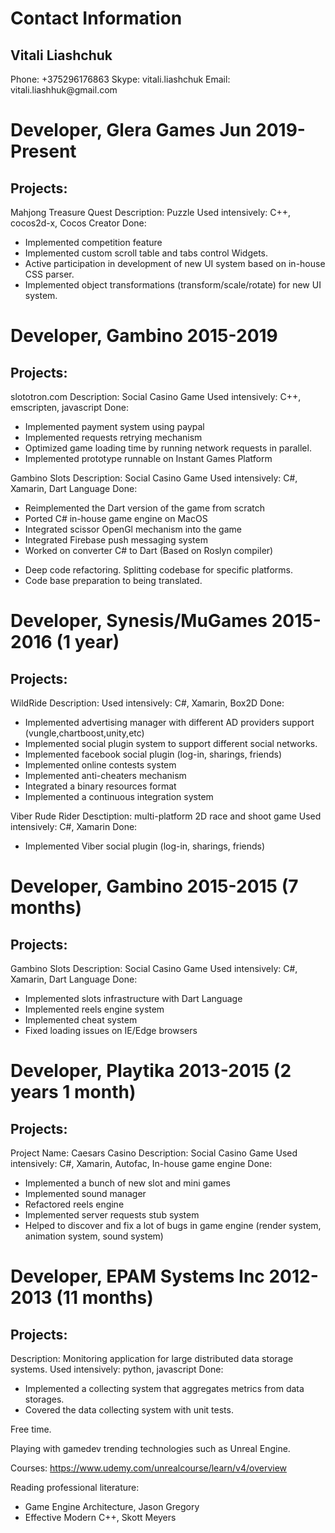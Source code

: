 * Contact Information
** Vitali Liashchuk
   Phone: +375296176863
   Skype: vitali.liashchuk
   Email: vitali.liashhuk@gmail.com

* Developer, Glera Games Jun 2019-Present
** Projects:
	Mahjong Treasure Quest
	Description: Puzzle
	Used intensively: C++, cocos2d-x, Cocos Creator
	Done: 
	    * Implemented competition feature
	    * Implemented custom scroll table and tabs control Widgets.
	    * Active participation in development of new UI system based on in-house CSS parser.
	    * Implemented object transformations (transform/scale/rotate) for new UI system.

* Developer, Gambino 2015-2019
** Projects:
        slototron.com
        Description: Social Casino Game
        Used intensively: C++, emscripten, javascript
        Done:
            * Implemented payment system using paypal
            * Implemented requests retrying mechanism
            * Optimized game loading time by running network requests in parallel. 
            * Implemented prototype runnable on Instant Games Platform

	Gambino Slots
        Description: Social Casino Game
        Used intensively: C#, Xamarin, Dart Language 
        Done:
            * Reimplemented the Dart version of the game from scratch
            * Ported C# in-house game engine on MacOS
            * Integrated scissor OpenGl mechanism into the game
            * Integrated Firebase push messaging system 
            * Worked on converter C# to Dart (Based on Roslyn compiler)
	    * Deep code refactoring. Splitting codebase for specific platforms. 
	    * Code base preparation to being translated.

* Developer, Synesis/MuGames 2015-2016 (1 year)
** Projects:
        WildRide
        Description:
        Used intensively: C#, Xamarin, Box2D
        Done:
            * Implemented advertising manager with different AD providers support (vungle,chartboost,unity,etc)
            * Implemented social plugin system to support different social networks.
            * Implemented facebook social plugin (log-in, sharings, friends)
            * Implemented online contests system
            * Implemented anti-cheaters mechanism
            * Integrated a binary resources format
            * Implemented a continuous integration system  
 
        Viber Rude Rider
        Desctiption: multi-platform 2D race and shoot game
        Used intensively: C#, Xamarin
        Done:
            * Implemented Viber social plugin (log-in, sharings, friends)

* Developer, Gambino 2015-2015 (7 months)
** Projects:
        Gambino Slots
        Description: Social Casino Game
        Used intensively: C#, Xamarin, Dart Language 
        Done:
            * Implemented slots infrastructure with Dart Language
            * Implemented reels engine system
            * Implemented cheat system
            * Fixed loading issues on IE/Edge browsers 

* Developer, Playtika 2013-2015 (2 years 1 month)
** Projects:
        Project Name: Caesars Casino
        Description: Social Casino Game
        Used intensively: C#, Xamarin, Autofac, In-house game engine
        Done:
            * Implemented a bunch of new slot and mini games
            * Implemented sound manager
            * Refactored reels engine
            * Implemented server requests stub system 
            * Helped to discover and fix a lot of bugs in game engine (render system, animation system, sound system)

* Developer, EPAM Systems Inc 2012-2013 (11 months)
** Projects:
        Description: Monitoring application for large distributed data storage systems.
        Used intensively: python, javascript
        Done:
            * Implemented a collecting system that aggregates metrics from data storages.  
            * Covered the data collecting system with unit tests.

Free time.

     Playing with gamedev trending technologies such as Unreal Engine.

     Courses:
            https://www.udemy.com/unrealcourse/learn/v4/overview

     Reading professional literature:
           * Game Engine Architecture, Jason Gregory
           * Effective Modern C++, Skott Meyers
